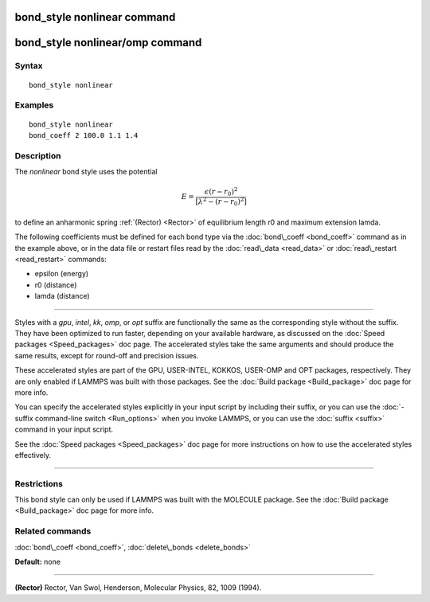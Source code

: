 .. index:: bond\_style nonlinear

bond\_style nonlinear command
=============================

bond\_style nonlinear/omp command
=================================

Syntax
""""""


.. parsed-literal::

   bond_style nonlinear

Examples
""""""""


.. parsed-literal::

   bond_style nonlinear
   bond_coeff 2 100.0 1.1 1.4

Description
"""""""""""

The *nonlinear* bond style uses the potential

.. math::

  E = \frac{\epsilon (r - r_0)^2}{ [ \lambda^2 - (r - r_0)^2 ]}


to define an anharmonic spring :ref:`(Rector) <Rector>` of equilibrium
length r0 and maximum extension lamda.

The following coefficients must be defined for each bond type via the
:doc:`bond\_coeff <bond_coeff>` command as in the example above, or in
the data file or restart files read by the :doc:`read\_data <read_data>`
or :doc:`read\_restart <read_restart>` commands:

* epsilon (energy)
* r0 (distance)
* lamda (distance)


----------


Styles with a *gpu*\ , *intel*\ , *kk*\ , *omp*\ , or *opt* suffix are
functionally the same as the corresponding style without the suffix.
They have been optimized to run faster, depending on your available
hardware, as discussed on the :doc:`Speed packages <Speed_packages>` doc
page.  The accelerated styles take the same arguments and should
produce the same results, except for round-off and precision issues.

These accelerated styles are part of the GPU, USER-INTEL, KOKKOS,
USER-OMP and OPT packages, respectively.  They are only enabled if
LAMMPS was built with those packages.  See the :doc:`Build package <Build_package>` doc page for more info.

You can specify the accelerated styles explicitly in your input script
by including their suffix, or you can use the :doc:`-suffix command-line switch <Run_options>` when you invoke LAMMPS, or you can use the
:doc:`suffix <suffix>` command in your input script.

See the :doc:`Speed packages <Speed_packages>` doc page for more
instructions on how to use the accelerated styles effectively.


----------


Restrictions
""""""""""""


This bond style can only be used if LAMMPS was built with the MOLECULE
package.  See the :doc:`Build package <Build_package>` doc page for more
info.

Related commands
""""""""""""""""

:doc:`bond\_coeff <bond_coeff>`, :doc:`delete\_bonds <delete_bonds>`

**Default:** none


----------


.. _Rector:



**(Rector)** Rector, Van Swol, Henderson, Molecular Physics, 82, 1009 (1994).


.. _lws: http://lammps.sandia.gov
.. _ld: Manual.html
.. _lc: Commands_all.html

